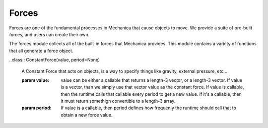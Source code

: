 Forces
------


Forces are one of the fundamental processes in Mechanica that cause objects to
move. We provide a suite of pre-built forces, and users can create their own.


.. module::  mechanica.forces

The forces module collects all of the built-in forces that Mechanica
provides. This module contains a variety of functions that all generate a
force object.


.. function:: berendsen_thermostat(tau) 

   Creates a Berendsen thermostat

   :param: tau: time constant that determines how rapidly the thermostat effects
           the system.

   The thermostat picks up the target temperature :math:`T_0` from the object
   that it gets bound to. For example, if we bind a temperature to a particle
   type, then it uses the 
          
   The Berendsen thermostat effectively re-scales the velocities of an object in
   order to make the temperature of that family of objects match a specified
   temperature.

   The Berendsen thermostat force :math:`\mathbf{F}_{temp}` has a function form of:

   .. math::

      \mathbf{F}_{temp} = \frac{\mathbf{p}_i}{\tau_T}
          \left(\frac{T_0}{T} - 1 \right),

   where :math:`T` is the measured temperature of a family of
   particles, :math:`T_0` is the control temperature, and
   :math:`\tau_T` is the coupling constant. The coupling constant is a measure
   of the time scale on which the thermostat operates, and has units of
   time. Smaller values of :math:`\tau_T` result in a faster acting thermostat,
   and larger values result in a slower acting thermostat.  


..class:: ConstantForce(value, period=None)

   A Constant Force that acts on objects, is a way to specify things like
   gravity, external pressure, etc...

   :param value: value can be either a callable that returns a length-3
                 vector, or a length-3 vector. If value is a vector, than we
                 simply use that vector value as the constant force. If value
                 is callable, then the runtime calls that callable every
                 period to get a new value. If it's a callable, then it must
                 return somethign convertible to a length-3 array. 
                 
   :param period: If value is a callable, then period defines how frequenly
                  the runtime should call that to obtain a new force value. 
                     
      
  
